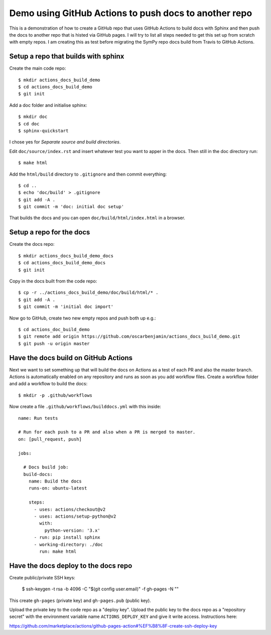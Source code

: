 Demo using GitHub Actions to push docs to another repo
======================================================

This is a demonstration of how to create a GitHub repo that uses GitHub
Actions to build docs with Sphinx and then push the docs to another repo that
is histed via GitHub pages. I will try to list all steps needed to get this
set up from scratch with empty repos. I am creating this as test before
migrating the SymPy repo docs build from Travis to GitHub Actions.

Setup a repo that builds with sphinx
------------------------------------

Create the main code repo::

  $ mkdir actions_docs_build_demo
  $ cd actions_docs_build_demo
  $ git init


Add a doc folder and initialise sphinx::

  $ mkdir doc
  $ cd doc
  $ sphinx-quickstart

I chose yes for `Separate source and build directories`.

Edit ``doc/source/index.rst`` and insert whatever test you want to apper in
the docs. Then still in the doc directory run::

  $ make html


Add the ``html/build`` directory to ``.gitignore`` and then commit
everything::

  $ cd ..
  $ echo 'doc/build' > .gitignore
  $ git add -A .
  $ git commit -m 'doc: initial doc setup'

That builds the docs and you can open ``doc/build/html/index.html`` in a
browser.

Setup a repo for the docs
-------------------------

Create the docs repo::

  $ mkdir actions_docs_build_demo_docs
  $ cd actions_docs_build_demo_docs
  $ git init

Copy in the docs built from the code repo::

  $ cp -r ../actions_docs_build_demo/doc/build/html/* .
  $ git add -A .
  $ git commit -m 'initial doc import'

Now go to GitHub, create two new empty repos and push both up e.g.::

  $ cd actions_doc_build_demo
  $ git remote add origin https://github.com/oscarbenjamin/actions_docs_build_demo.git
  $ git push -u origin master

Have the docs build on GitHub Actions
-------------------------------------

Next we want to set something up that will build the docs on Actions as a test
of each PR and also the master branch. Actions is automatically enabled on any
repository and runs as soon as you add workflow files. Create a workflow
folder and add a workflow to build the docs::

  $ mkdir -p .github/workflows

Now create a file ``.github/workflows/builddocs.yml`` with this inside::

  name: Run tests

  # Run for each push to a PR and also when a PR is merged to master.
  on: [pull_request, push]

  jobs:

    # Docs build job:
    build-docs:
      name: Build the docs
      runs-on: ubuntu-latest

      steps:
        - uses: actions/checkout@v2
        - uses: actions/setup-python@v2
          with:
            python-version: '3.x'
        - run: pip install sphinx
        - working-directory: ./doc
          run: make html

Have the docs deploy to the docs repo
-------------------------------------

Create public/private SSH keys:

 $ ssh-keygen -t rsa -b 4096 -C "$(git config user.email)" -f gh-pages -N ""

This create ``gh-pages`` (private key) and ``gh-pages.pub`` (public key).

Upload the private key to the code repo as a "deploy key". Upload the public
key to the docs repo as a "repository secret" with the environment variable
name ``ACTIONS_DEPLOY_KEY`` and give it write access. Instructions here:

https://github.com/marketplace/actions/github-pages-action#%EF%B8%8F-create-ssh-deploy-key
